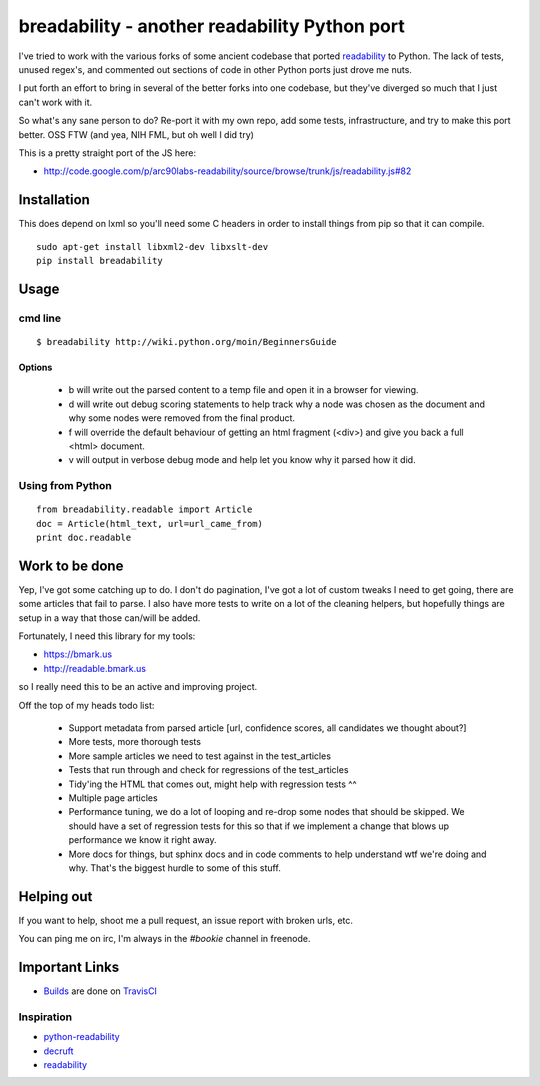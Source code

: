 breadability - another readability Python port
===============================================
I've tried to work with the various forks of some ancient codebase that ported
`readability`_ to Python. The lack of tests, unused regex's, and commented out
sections of code in other Python ports just drove me nuts.

I put forth an effort to bring in several of the better forks into one
codebase, but they've diverged so much that I just can't work with it.

So what's any sane person to do? Re-port it with my own repo, add some tests,
infrastructure, and try to make this port better. OSS FTW (and yea, NIH FML,
but oh well I did try)

This is a pretty straight port of the JS here:

- http://code.google.com/p/arc90labs-readability/source/browse/trunk/js/readability.js#82


Installation
-------------
This does depend on lxml so you'll need some C headers in order to install
things from pip so that it can compile.

::

    sudo apt-get install libxml2-dev libxslt-dev
    pip install breadability


Usage
------

cmd line
~~~~~~~~~

::

    $ breadability http://wiki.python.org/moin/BeginnersGuide

Options
``````````

  - b will write out the parsed content to a temp file and open it in a
    browser for viewing.
  - d will write out debug scoring statements to help track why a node was
    chosen as the document and why some nodes were removed from the final
    product.
  - f will override the default behaviour of getting an html fragment (<div>)
    and give you back a full <html> document.
  - v will output in verbose debug mode and help let you know why it parsed
    how it did.


Using from Python
~~~~~~~~~~~~~~~~~~

::

    from breadability.readable import Article
    doc = Article(html_text, url=url_came_from)
    print doc.readable


Work to be done
---------------
Yep, I've got some catching up to do. I don't do pagination, I've got a lot of
custom tweaks I need to get going, there are some articles that fail to parse.
I also have more tests to write on a lot of the cleaning helpers, but
hopefully things are setup in a way that those can/will be added.

Fortunately, I need this library for my tools:

- https://bmark.us
- http://readable.bmark.us

so I really need this to be an active and improving project.


Off the top of my heads todo list:

  - Support metadata from parsed article [url, confidence scores, all
    candidates we thought about?]
  - More tests, more thorough tests
  - More sample articles we need to test against in the test_articles
  - Tests that run through and check for regressions of the test_articles
  - Tidy'ing the HTML that comes out, might help with regression tests ^^
  - Multiple page articles
  - Performance tuning, we do a lot of looping and re-drop some nodes that
    should be skipped. We should have a set of regression tests for this so
    that if we implement a change that blows up performance we know it right
    away.
  - More docs for things, but sphinx docs and in code comments to help
    understand wtf we're doing and why. That's the biggest hurdle to some of
    this stuff.

Helping out
------------
If you want to help, shoot me a pull request, an issue report with broken
urls, etc.

You can ping me on irc, I'm always in the `#bookie` channel in freenode.


Important Links
----------------

- `Builds`_ are done on `TravisCI`_


Inspiration
~~~~~~~~~~~~

- `python-readability`_
- `decruft`_
- `readability`_



.. _readability: http://code.google.com/p/arc90labs-readability/
.. _Builds: http://travis-ci.org/#!/mitechie/breadability
.. _TravisCI: http://travis-ci.org/
.. _decruft: https://github.com/dcramer/decruft
.. _python-readability: https://github.com/buriy/python-readability
